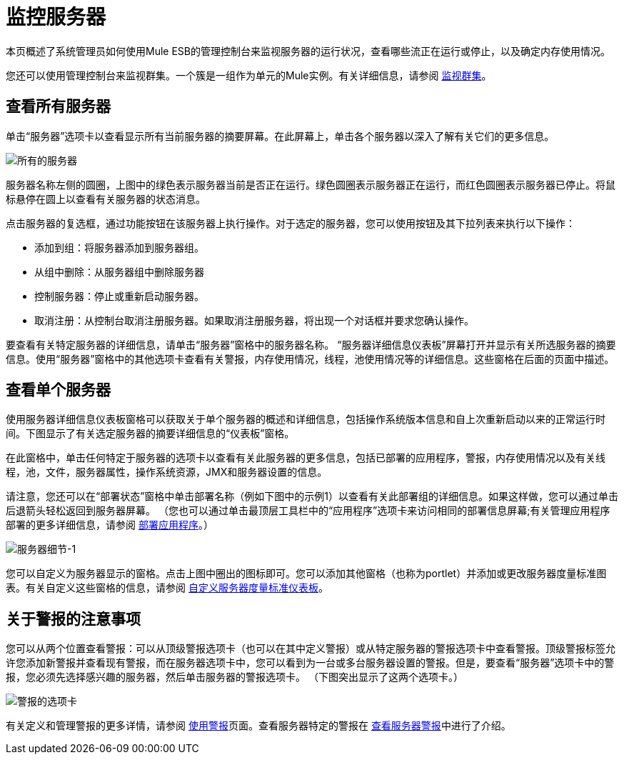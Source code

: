 = 监控服务器

本页概述了系统管理员如何使用Mule ESB的管理控制台来监视服务器的运行状况，查看哪些流正在运行或停止，以及确定内存使用情况。

您还可以使用管理控制台来监视群集。一个簇是一组作为单元的Mule实例。有关详细信息，请参阅 link:/mule-management-console/v/3.4/monitoring-a-cluster[监视群集]。

== 查看所有服务器

单击“服务器”选项卡以查看显示所有当前服务器的摘要屏幕。在此屏幕上，单击各个服务器以深入了解有关它们的更多信息。

image::all-servers.png[所有的服务器]

服务器名称左侧的圆圈，上图中的绿色表示服务器当前是否正在运行。绿色圆圈表示服务器正在运行，而红色圆圈表示服务器已停止。将鼠标悬停在圆上以查看有关服务器的状态消息。

点击服务器的复选框，通过功能按钮在该服务器上执行操作。对于选定的服务器，您可以使用按钮及其下拉列表来执行以下操作：

* 添加到组：将服务器添加到服务器组。
* 从组中删除：从服务器组中删除服务器
* 控制服务器：停止或重新启动服务器。
* 取消注册：从控制台取消注册服务器。如果取消注册服务器，将出现一个对话框并要求您确认操作。

要查看有关特定服务器的详细信息，请单击“服务器”窗格中的服务器名称。 “服务器详细信息仪表板”屏幕打开并显示有关所选服务器的摘要信息。使用“服务器”窗格中的其他选项卡查看有关警报，内存使用情况，线程，池使用情况等的详细信息。这些窗格在后面的页面中描述。

== 查看单个服务器

使用服务器详细信息仪表板窗格可以获取关于单个服务器的概述和详细信息，包括操作系统版本信息和自上次重新启动以来的正常运行时间。下图显示了有关选定服务器的摘要详细信息的“仪表板”窗格。

在此窗格中，单击任何特定于服务器的选项卡以查看有关此服务器的更多信息，包括已部署的应用程序，警报，内存使用情况以及有关线程，池，文件，服务器属性，操作系统资源，JMX和服务器设置的信息。

请注意，您还可以在“部署状态”窗格中单击部署名称（例如下图中的示例1）以查看有关此部署组的详细信息。如果这样做，您可以通过单击后退箭头轻松返回到服务器屏幕。 （您也可以通过单击最顶层工具栏中的“应用程序”选项卡来访问相同的部署信息屏幕;有关管理应用程序部署的更多详细信息，请参阅 link:/mule-management-console/v/3.4/deploying-applications[部署应用程序]。）

image::server-details-1.png[服务器细节-1]

您可以自定义为服务器显示的窗格。点击上图中圈出的图标即可。您可以添加其他窗格（也称为portlet）并添加或更改服务器度量标准图表。有关自定义这些窗格的信息，请参阅 link:/mule-management-console/v/3.4/customizing-server-metrics-dashboard[自定义服务器度量标准仪表板]。

== 关于警报的注意事项

您可以从两个位置查看警报：可以从顶级警报选项卡（也可以在其中定义警报）或从特定服务器的警报选项卡中查看警报。顶级警报标签允许您添加新警报并查看现有警报，而在服务器选项卡中，您可以看到为一台或多台服务器设置的警报。但是，要查看“服务器”选项卡中的警报，您必须先选择感兴趣的服务器，然后单击服务器的警报选项卡。 （下图突出显示了这两个选项卡。）
====

image::alert-tabs.png[警报的选项卡]

有关定义和管理警报的更多详情，请参阅 link:/mule-management-console/v/3.4/working-with-alerts[使用警报]页面。查看服务器特定的警报在 link:/mule-management-console/v/3.4/viewing-server-alerts[查看服务器警报]中进行了介绍。
